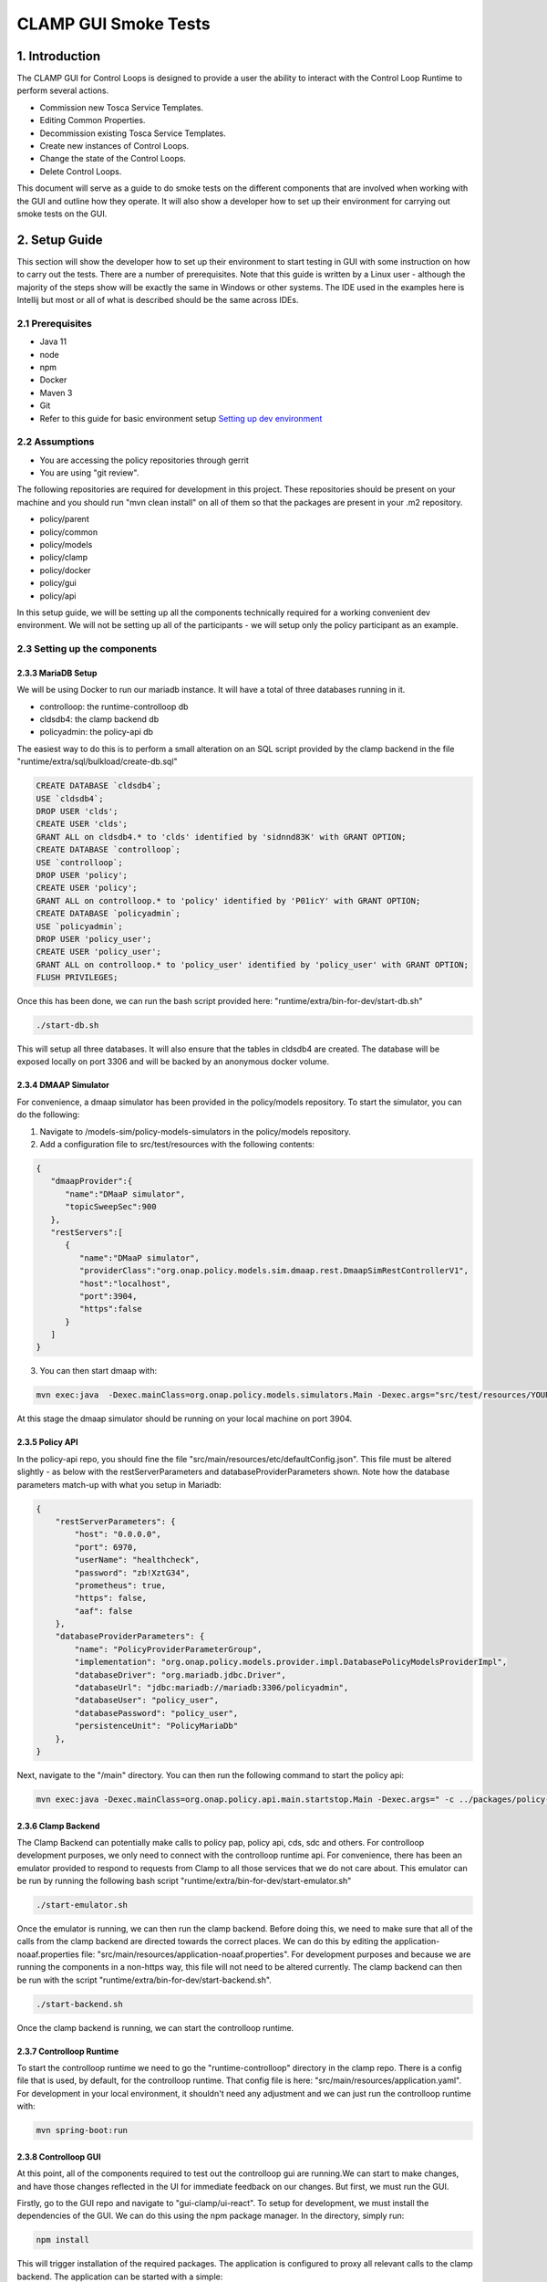 .. This work is licensed under a Creative Commons Attribution 4.0 International License.

.. _clamp-gui-controlloop-smoke-tests:

CLAMP GUI Smoke Tests
---------------------------
1. Introduction
***************
The CLAMP GUI for Control Loops is designed to provide a user the ability to interact
with the Control Loop Runtime to perform several actions.

- Commission new Tosca Service Templates.
- Editing Common Properties.
- Decommission existing Tosca Service Templates.
- Create new instances of Control Loops.
- Change the state of the Control Loops.
- Delete Control Loops.

This document will serve as a guide to do smoke tests on the different components that are involved when working with the GUI and outline how they operate. It will also show a developer how to set up their environment for carrying out smoke tests on the GUI.

2. Setup Guide
**************
This section will show the developer how to set up their environment to start testing in GUI with some instruction on how to carry out the tests. There are a number of prerequisites. Note that this guide is written by a Linux user - although the majority of the steps show will be exactly the same in Windows or other systems. The IDE used in the examples here is Intellij but most or all of what is described should be the same across IDEs.

2.1 Prerequisites
=================
- Java 11
- node
- npm
- Docker
- Maven 3
- Git
- Refer to this guide for basic environment setup `Setting up dev environment <https://wiki.onap.org/display/DW/Setting+Up+Your+Development+Environment>`_

2.2 Assumptions
===============
- You are accessing the policy repositories through gerrit
- You are using "git review".

The following repositories are required for development in this project. These repositories should be present on your machine and you should run "mvn clean install" on all of them so that the packages are present in your .m2 repository.

- policy/parent
- policy/common
- policy/models
- policy/clamp
- policy/docker
- policy/gui
- policy/api

In this setup guide, we will be setting up all the components technically required for a working convenient dev environment. We will not be setting up all of the participants - we will setup only the policy participant as an example.

2.3 Setting up the components
=============================

2.3.3 MariaDB Setup
^^^^^^^^^^^^^^^^^^^
We will be using Docker to run our mariadb instance. It will have a total of three databases running in it.

- controlloop: the runtime-controlloop db
- cldsdb4: the clamp backend db
- policyadmin: the policy-api db

The easiest way to do this is to perform a small alteration on an SQL script provided by the clamp backend in the file "runtime/extra/sql/bulkload/create-db.sql"

.. code-block:: mysql

    CREATE DATABASE `cldsdb4`;
    USE `cldsdb4`;
    DROP USER 'clds';
    CREATE USER 'clds';
    GRANT ALL on cldsdb4.* to 'clds' identified by 'sidnnd83K' with GRANT OPTION;
    CREATE DATABASE `controlloop`;
    USE `controlloop`;
    DROP USER 'policy';
    CREATE USER 'policy';
    GRANT ALL on controlloop.* to 'policy' identified by 'P01icY' with GRANT OPTION;
    CREATE DATABASE `policyadmin`;
    USE `policyadmin`;
    DROP USER 'policy_user';
    CREATE USER 'policy_user';
    GRANT ALL on controlloop.* to 'policy_user' identified by 'policy_user' with GRANT OPTION;
    FLUSH PRIVILEGES;

Once this has been done, we can run the bash script provided here: "runtime/extra/bin-for-dev/start-db.sh"

.. code-block:: bash

    ./start-db.sh

This will setup all three databases. It will also ensure that the tables in cldsdb4 are created. The database will be exposed locally on port 3306 and will be backed by an anonymous docker volume.

2.3.4 DMAAP Simulator
^^^^^^^^^^^^^^^^^^^^^
For convenience, a dmaap simulator has been provided in the policy/models repository. To start the simulator, you can do the following:

1. Navigate to /models-sim/policy-models-simulators in the policy/models repository.
2. Add a configuration file to src/test/resources with the following contents:

.. code-block:: json

    {
       "dmaapProvider":{
          "name":"DMaaP simulator",
          "topicSweepSec":900
       },
       "restServers":[
          {
             "name":"DMaaP simulator",
             "providerClass":"org.onap.policy.models.sim.dmaap.rest.DmaapSimRestControllerV1",
             "host":"localhost",
             "port":3904,
             "https":false
          }
       ]
    }

3. You can then start dmaap with:

.. code-block:: bash

    mvn exec:java  -Dexec.mainClass=org.onap.policy.models.simulators.Main -Dexec.args="src/test/resources/YOUR_CONF_FILE.json"

At this stage the dmaap simulator should be running on your local machine on port 3904.

2.3.5 Policy API
^^^^^^^^^^^^^^^^
In the policy-api repo, you should fine the file "src/main/resources/etc/defaultConfig.json". This file must be altered slightly - as below with the restServerParameters and databaseProviderParameters shown. Note how the database parameters match-up with what you setup in Mariadb:

.. code-block:: json

    {
        "restServerParameters": {
            "host": "0.0.0.0",
            "port": 6970,
            "userName": "healthcheck",
            "password": "zb!XztG34",
            "prometheus": true,
            "https": false,
            "aaf": false
        },
        "databaseProviderParameters": {
            "name": "PolicyProviderParameterGroup",
            "implementation": "org.onap.policy.models.provider.impl.DatabasePolicyModelsProviderImpl",
            "databaseDriver": "org.mariadb.jdbc.Driver",
            "databaseUrl": "jdbc:mariadb://mariadb:3306/policyadmin",
            "databaseUser": "policy_user",
            "databasePassword": "policy_user",
            "persistenceUnit": "PolicyMariaDb"
        },
    }

Next, navigate to the "/main" directory. You can then run the following command to start the policy api:

.. code-block:: bash

    mvn exec:java -Dexec.mainClass=org.onap.policy.api.main.startstop.Main -Dexec.args=" -c ../packages/policy-api-tarball/src/main/resources/etc/defaultConfig.json"

2.3.6 Clamp Backend
^^^^^^^^^^^^^^^^^^^
The Clamp Backend can potentially make calls to policy pap, policy api, cds, sdc and others. For controlloop development purposes, we only need to connect with the controlloop runtime api. For convenience, there has been an emulator provided to respond to requests from Clamp to all those services that we do not care about. This emulator can be run by running the following bash script "runtime/extra/bin-for-dev/start-emulator.sh"

.. code-block:: bash

    ./start-emulator.sh

Once the emulator is running, we can then run the clamp backend. Before doing this, we need to make sure that all of the calls from the clamp backend are directed towards the correct places. We can do this by editing the application-noaaf.properties file: "src/main/resources/application-noaaf.properties". For development purposes and because we are running the components in a non-https way, this file will not need to be altered currently. The clamp backend can then be run with the script "runtime/extra/bin-for-dev/start-backend.sh".

.. code-block:: bash

    ./start-backend.sh

Once the clamp backend is running, we can start the controlloop runtime.

2.3.7 Controlloop Runtime
^^^^^^^^^^^^^^^^^^^^^^^^^
To start the controlloop runtime we need to go the "runtime-controlloop" directory in the clamp repo. There is a config file that is used, by default, for the controlloop runtime. That config file is here: "src/main/resources/application.yaml". For development in your local environment, it shouldn't need any adjustment and we can just run the controlloop runtime with:

.. code-block:: bash

    mvn spring-boot:run

2.3.8 Controlloop GUI
^^^^^^^^^^^^^^^^^^^^^
At this point, all of the components required to test out the controlloop gui are running.We can start to make changes, and have those changes reflected in the UI for immediate feedback on our changes. But first, we must run the GUI.

Firstly, go to the GUI repo and navigate to "gui-clamp/ui-react". To setup for development, we must install the dependencies of the GUI. We can do this using the npm package manager. In the directory, simply run:

.. code-block:: bash

    npm install

This will trigger installation of the required packages. The application is configured to proxy all relevant calls to the clamp backend. The application can be started with a simple:

.. code-block:: bash

    npm start

This uses nodes internal test dev web server to server the GUI. Once started, you can navigate to the server at "https://localhost:3000" and login with "admin/password".

That completes the development setup of the environment.

3. Running Tests
****************
In this section, we will run through the functionalities mentioned at the start of this document is section 1. Each functionality will be tested and we will confirm that they were carried out successfully. There is a tosca service template that can be used for this test

:download:`Tosca Service Template <tosca/tosca-for-gui-smoke-tests.yaml>`


3.1 Commissioning
=================
We can carry out commissioning using the GUI. To do so, from the main page, we can select "Upload Tosca to Commissioning" as shown in the image below:

.. image:: images/gui/CommissioningUpload.png

Clicking this will take us to a screen where we can upload a file. Select a file to upload and click on the upload button.

.. image:: images/gui/CommissioningModal.png

After clicking upload, you should get a message on the modal to tell you that the upload was successful. You can then look in the logs of the policy-participant to see that the message has been received from the runtime:

.. image:: images/gui/CommissioningMessageOnParticipant.png

This confirms that commissioning has been complete.

3.2 Edit Common Properties
==========================
At this stage we can edit the common properties. These properties will be common to all instances of the control loop definitions we uploaded with the tosca service template. Once an instance is created, we will not be able to alter these common properties again. We can simply click on "Edit Common Properties" in the dropdown menu and we will be taken to the modal shown below.

.. image:: images/gui/CommonPropertiesModal.png

The arrows to the left of the modal can be used to expand and contract the elements. If we expand one of the elements, we can see that the provider is one of the properties that we can edit. Edit this property to be "Ericsson Software Technologies". Press "Save" and then press "Commission". You should get a success message. Once you do, you can look at the full tosca service template to confirm the change in provider has been recorder. Click on "Manage Commissioned Tosca Template". Then click on "Pull Tosca Service Template". You should receive the full template on the screen. You should find your change as shown below.

.. image:: images/gui/ViewEditedCommonProperties.png

3.3 Create New Instances of Control Loops
=========================================
Once the template is commissioned, we can start to create instances. In the dropdown, click on "Instantiation Management". In the modal, you will see an empty table, as shown.

.. image:: images/gui/ManageInstancesModal.png

Then we will click on "Create Instance". That takes us to a page where we can edit the properties of the instance. Not the common properties, but the instance properties. The last element has Provider set as an instance property. In the same way as we did for the common properties, change the provider to "Some Other Company" - then click save. You should get a success message if all went ok. You can then go back to the instantiation management table and you should now see an instance there.

.. image:: images/gui/InstanceUninitialised.png

Since the instance is uninitialised, the policies and policy types are not being deployed to the policy api. We can confirm this by looking at the policy-apis database. See the image below.

.. image:: images/gui/PolicyTypeNotPresent.png

3.3 Change the State of the Instance
====================================
Now we will change the instance state to PASSIVE. This should trigger the deployment of the policy types onto the policy-api. To trigger the change of state, click on the "change" button on the instance in the instance management table. This will bring up another modal to allow you to change the state.

.. image:: images/gui/ChangeState.png

Pick PASSIVE and then click save. If we once again navigate to the Instance Management table, we can see that our actual state has become passive.

.. image:: images/gui/PassiveState.png

This should also mean that our policies and policy types should be written to the policy-api database. We can query that DB again. In the images below, we can see that the policies and the policy types have been written successfully.

.. image:: images/gui/PolicyTypeSuccess.png

and

.. image:: images/gui/PolicySuccess.png

Following the same procedure as changeing the state to PASSIVE, we can then change to UNINITIALISED. This deletes the policies and policy types through the policy api and changes the overall state of the loop. we can then delete it from the Manage Instances table by clicking on Delete.

Decommissioning
===============
Finally, we can decommission the template. On the dropdown menu, click "Manage Commissioned Tosca Template" and then pull it. Clicking the "Delete Tosca Service Template" button will fully decommission the template. You will receive a success message if the deletion was successful.

.. image:: images/gui/ViewEditedCommonProperties.png

This concluded the required smoke tests


